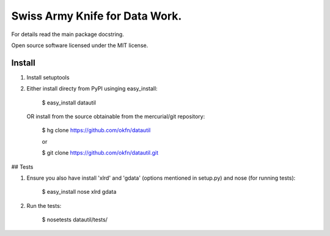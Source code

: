 Swiss Army Knife for Data Work.
===============================

For details read the main package docstring.

Open source software licensed under the MIT license.

Install
-------

1. Install setuptools

2. Either install directy from PyPI usinging easy_install:
  
    $ easy_install datautil

   OR install from the source obtainable from the mercurial/git repository:

    $ hg clone https://github.com/okfn/datautil

    or

    $ git clone https://github.com/okfn/datautil.git
  
## Tests

1. Ensure you also have install 'xlrd' and 'gdata' (options mentioned 
   in setup.py) and nose (for running tests):

    $ easy_install nose xlrd gdata

2. Run the tests:

    $ nosetests datautil/tests/
